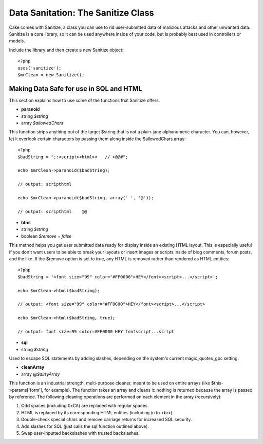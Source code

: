 Data Sanitation: The Sanitize Class
###################################

Cake comes with Sanitize, a class you can use to rid user-submitted data
of malicious attacks and other unwanted data. Sanitize is a core
library, so it can be used anywhere inside of your code, but is probably
best used in controllers or models.

Include the library and then create a new Sanitize object::

    <?php
    uses('sanitize');
    $mrClean = new Sanitize();

Making Data Safe for use in SQL and HTML
========================================

This section explains how to use some of the functions that Sanitize
offers.

-  **paranoid**
-  string *$string*
-  array *$allowedChars*

This function strips anything out of the target $string that is not a
plain-jane alphanumeric character. You can, however, let it overlook
certain characters by passing them along inside the $allowedChars array::

    <?php
    $badString = ";:<script><html><   // >@@#";

    echo $mrClean->paranoid($badString);

    // output: scripthtml

    echo $mrClean->paranoid($badString, array(' ', '@'));

    // output: scripthtml    @@

-  **html**
-  string *$string*
-  boolean *$remove = false*

This method helps you get user submitted data ready for display inside
an existing HTML layout. This is especially useful if you don't want
users to be able to break your layouts or insert images or scripts
inside of blog comments, forum posts, and the like. If the $remove
option is set to true, any HTML is removed rather than rendered as HTML
entities::

    <?php
    $badString = '<font size="99" color="#FF0000">HEY</font><script>...</script>';

    echo $mrClean->html($badString);

    // output: <font size="99" color="#FF0000">HEY</font><script>...</script>

    echo $mrClean->html($badString, true);

    // output: font size=99 color=#FF0000 HEY fontscript...script

-  **sql**
-  string *$string*

Used to escape SQL statements by adding slashes, depending on the
system's current magic\_quotes\_gpc setting.

-  **cleanArray**
-  array @\ *$dirtyArray*

This function is an industrial strength, multi-purpose cleaner, meant to
be used on entire arrays (like $this->params['form'], for example). The
function takes an array and cleans it: nothing is returned because the
array is passed by reference. The following cleaning operations are
performed on each element in the array (recursively):

#. Odd spaces (including 0xCA) are replaced with regular spaces.

#. HTML is replaced by its corresponding HTML entities (including \\n to
   <br>).

#. Double-check special chars and remove carriage returns for increased
   SQL security.

#. Add slashes for SQL (just calls the sql function outlined above).

#. Swap user-inputted backslashes with trusted backslashes.

